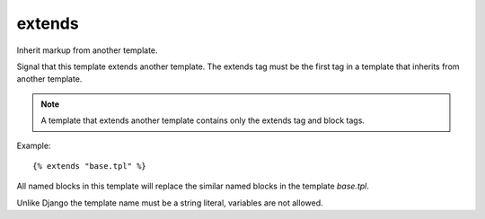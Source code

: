 
.. index:: tag;  extends
.. _tag-extends:

extends
=======

Inherit markup from another template.

Signal that this template extends another template. The extends tag must be the first tag in a template that inherits from another template.

.. note:: A template that extends another template contains only the extends tag and block tags.

Example::

   {% extends "base.tpl" %}

All named blocks in this template will replace the similar named blocks in the template `base.tpl`.

Unlike Django the template name must be a string literal, variables are not allowed.

.. seealso:: :ref:`tag-block`, :ref:`tag-inherit` and :ref:`tag-overrules`.
